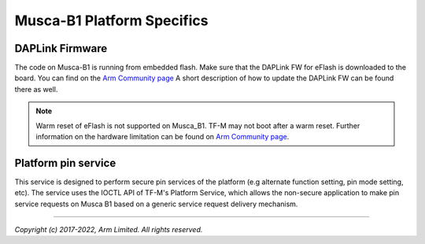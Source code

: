 ###########################
Musca-B1 Platform Specifics
###########################

****************
DAPLink Firmware
****************
The code on Musca-B1 is running from embedded flash. Make sure that the DAPLink
FW for eFlash is downloaded to the board. You can find on the
`Arm Community page <https://community.arm.com/oss-platforms/w/docs/552/musca-b1-firmware-update-qspi-eflash-boot-recovery>`__
A short description of how to update the DAPLink FW can be found there as well.

.. Note::
    Warm reset of eFlash is not supported on Musca_B1. TF-M may not boot after
    a warm reset. Further information on the hardware limitation can be
    found on `Arm Community page <https://community.arm.com/oss-platforms/w/docs/566/musca-b1-warm-reset-of-eflash>`__.

********************
Platform pin service
********************

This service is designed to perform secure pin services of the platform
(e.g alternate function setting, pin mode setting, etc).
The service uses the IOCTL API of TF-M's Platform Service, which allows the
non-secure application to make pin service requests on Musca B1 based on a
generic service request delivery mechanism.

--------------

*Copyright (c) 2017-2022, Arm Limited. All rights reserved.*
